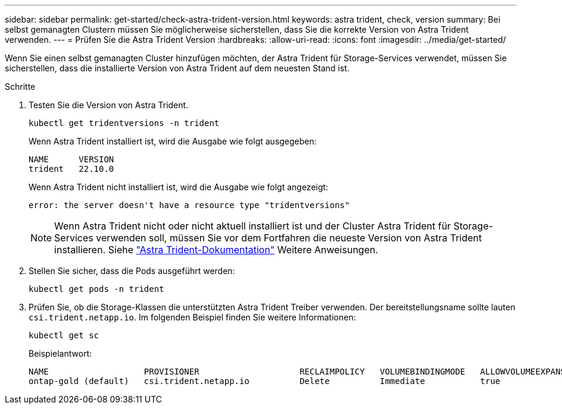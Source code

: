---
sidebar: sidebar 
permalink: get-started/check-astra-trident-version.html 
keywords: astra trident, check, version 
summary: Bei selbst gemanagten Clustern müssen Sie möglicherweise sicherstellen, dass Sie die korrekte Version von Astra Trident verwenden. 
---
= Prüfen Sie die Astra Trident Version
:hardbreaks:
:allow-uri-read: 
:icons: font
:imagesdir: ../media/get-started/


[role="lead"]
Wenn Sie einen selbst gemanagten Cluster hinzufügen möchten, der Astra Trident für Storage-Services verwendet, müssen Sie sicherstellen, dass die installierte Version von Astra Trident auf dem neuesten Stand ist.

.Schritte
. Testen Sie die Version von Astra Trident.
+
[source, console]
----
kubectl get tridentversions -n trident
----
+
Wenn Astra Trident installiert ist, wird die Ausgabe wie folgt ausgegeben:

+
[listing]
----
NAME      VERSION
trident   22.10.0
----
+
Wenn Astra Trident nicht installiert ist, wird die Ausgabe wie folgt angezeigt:

+
[listing]
----
error: the server doesn't have a resource type "tridentversions"
----
+

NOTE: Wenn Astra Trident nicht oder nicht aktuell installiert ist und der Cluster Astra Trident für Storage-Services verwenden soll, müssen Sie vor dem Fortfahren die neueste Version von Astra Trident installieren. Siehe https://docs.netapp.com/us-en/trident/trident-get-started/kubernetes-deploy.html["Astra Trident-Dokumentation"^] Weitere Anweisungen.

. Stellen Sie sicher, dass die Pods ausgeführt werden:
+
[source, console]
----
kubectl get pods -n trident
----
. Prüfen Sie, ob die Storage-Klassen die unterstützten Astra Trident Treiber verwenden. Der bereitstellungsname sollte lauten `csi.trident.netapp.io`. Im folgenden Beispiel finden Sie weitere Informationen:
+
[source, console]
----
kubectl get sc
----
+
Beispielantwort:

+
[listing]
----
NAME                   PROVISIONER                    RECLAIMPOLICY   VOLUMEBINDINGMODE   ALLOWVOLUMEEXPANSION   AGE
ontap-gold (default)   csi.trident.netapp.io          Delete          Immediate           true                   5d23h
----

